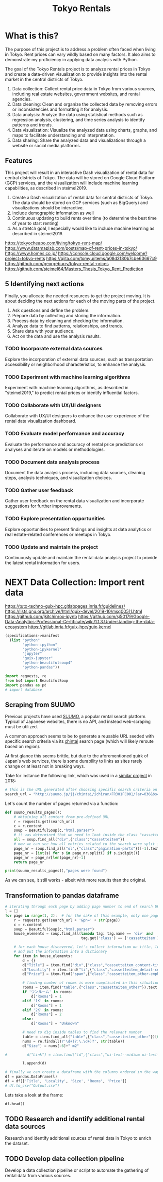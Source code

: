 #+BRAIN_PARENTS: data-science
#+PROPERTY: header-args :session *tokyo-rent* :kernel python3 :mkdirp yes :noweb yes

#+TITLE: Tokyo Rentals

#+FILETAGS: incremental

* What is this?
:PROPERTIES:
:CREATED:  [2023-05-07 Sun 20:13]
:ID:       e8ce6b0d-89f0-48b4-aa28-612a1dc6cd9f
:END:

The purpose of this project is to address a problem often faced when living in Tokyo. Rent prices can vary wildly based on many factors. It also aims to demonstrate my proficiency in applying data analysis with Python.

The goal of the Tokyo Rentals project is to analyze rental prices in Tokyo and create a data-driven visualization to provide insights into the rental market in the central districts of Tokyo.

1. Data collection: Collect rental price data in Tokyo from various sources, including real estate websites, government websites, and rental agencies.
2. Data cleaning: Clean and organize the collected data by removing errors or inconsistencies and formatting it for analysis.
3. Data analysis: Analyze the data using statistical methods such as regression analysis, clustering, and time series analysis to identify patterns and trends.
4. Data visualization: Visualize the analyzed data using charts, graphs, and maps to facilitate understanding and interpretation.
5. Data sharing: Share the analyzed data and visualizations through a website or social media platforms.

** Features
:PROPERTIES:
:CREATED:  [2023-05-07 Sun 20:13]
:ID:       122187db-a3ef-4b07-b06c-6c9741dd7ab1
:END:

This project will result in an interactive Dash visualization of rental data for central districts of Tokyo. The data will be stored on Google Cloud Platform (GCP) services, and the visualization will include machine learning capabilities, as described in steimel2019.

1. Create a Dash visualization of rental data for central districts of Tokyo. The data should be stored on GCP services (such as BigQuery) and visualizations should be interactive.
2. Include demographic information as well
3. Continuous updating to build rents over time (to determine the best time of year to start renting)
4. As a stretch goal, I especially would like to include machine learning as described in steimel2019.

https://tokyocheapo.com/living/tokyo-rent-map/
https://www.datamaplab.com/posts/map-of-rent-prices-in-tokyo/
https://www.homes.co.jp/
https://console.cloud.google.com/welcome?project=tokyo-rents
https://qiita.com/tomyu/items/a08d3180b7cbe63667c9
https://github.com/georgeburry/tokyo-rental-prices
https://github.com/steimel64/Masters_Thesis_Tokyo_Rent_Prediction

** 5 Identifying next actions
:PROPERTIES:
:CREATED:  [2023-05-07 Sun 20:13]
:ID:       9c3e3b50-6197-4dfe-9c86-a8977812a2e1
:END:
Finally, you allocate the needed resources to get the project moving. It is about deciding the next actions for each of the moving parts of the project.

1. Ask questions and define the problem.
2. Prepare data by collecting and storing the information.
3. Process data by cleaning and checking the information.
4. Analyze data to find patterns, relationships, and trends.
5. Share data with your audience.
6. Act on the data and use the analysis results.
*** TODO Incorporate external data sources
:PROPERTIES:
:CREATED:  [2023-05-23 Tue 17:02]
:ID:       7c683a07-c5b7-4fab-9949-ebd965ad8e41
:END:
Explore the incorporation of external data sources, such as transportation accessibility or neighborhood characteristics, to enhance the analysis.

*** TODO Experiment with machine learning algorithms
:PROPERTIES:
:CREATED:  [2023-05-23 Tue 17:02]
:ID:       6a119376-ed7b-4cf4-a5c5-01e7b25271df
:END:
Experiment with machine learning algorithms, as described in "steimel2019," to predict rental prices or identify influential factors.

*** TODO Collaborate with UX/UI designers
:PROPERTIES:
:CREATED:  [2023-05-23 Tue 17:02]
:ID:       06239226-00b9-4e1b-a9b8-040654137474
:END:
Collaborate with UX/UI designers to enhance the user experience of the rental data visualization dashboard.

*** TODO Evaluate model performance and accuracy
:PROPERTIES:
:CREATED:  [2023-05-23 Tue 17:02]
:ID:       b602aa69-a988-4f68-8657-d725d276ee92
:END:
Evaluate the performance and accuracy of rental price predictions or analyses and iterate on models or methodologies.

*** TODO Document data analysis process
:PROPERTIES:
:CREATED:  [2023-05-23 Tue 17:02]
:ID:       a3cfd92b-41b4-4cea-94f4-63e7b4176cbb
:END:
Document the data analysis process, including data sources, cleaning steps, analysis techniques, and visualization choices.

*** TODO Gather user feedback
:PROPERTIES:
:CREATED:  [2023-05-23 Tue 17:02]
:ID:       79411ece-5426-4630-ba3b-758e69a75c2e
:END:
Gather user feedback on the rental data visualization and incorporate suggestions for further improvements.

*** TODO Explore presentation opportunities
:PROPERTIES:
:CREATED:  [2023-05-23 Tue 17:02]
:ID:       c844f103-d627-4ca6-a6c7-645bc753c032
:END:
Explore opportunities to present findings and insights at data analytics or real estate-related conferences or meetups in Tokyo.

*** TODO Update and maintain the project
:PROPERTIES:
:CREATED:  [2023-05-23 Tue 17:02]
:ID:       68cbf7f4-207e-40b5-b897-80be1d041959
:END:
Continuously update and maintain the rental data analysis project to provide the latest rental information for users.
* NEXT Data Collection: Import rent data
:PROPERTIES:
:CREATED:  [2023-05-13 Sat 09:30]
:ID:       f0f14775-e4a4-4644-9825-cad597f29c00
:END:

https://tuto-techno-guix-hpc.gitlabpages.inria.fr/guidelines/
https://lists.gnu.org/archive/html/guix-devel/2019-10/msg00511.html
https://github.com/jkitchin/ox-ipynb
https://github.com/sj50179/Google-Data-Analytics-Professional-Certificate/wiki/1.1.3.Understanding-the-data-ecosystem
https://gitlab.inria.fr/guix-hpc/guix-kernel

#+begin_src scheme :tangle manifest.scm :eval no
(specifications->manifest
  (list "python"
        "python-ipython"
        "python-ipykernel"
        "jupyter"
        "guix-jupyter"
        "python-beautifulsoup4"
        "python-pandas"))
#+end_src

#+begin_src jupyter-python
import requests, re
from bs4 import BeautifulSoup
import pandas as pd
# import database
#+end_src

#+RESULTS:

** Scraping from SUUMO
:PROPERTIES:
:CREATED:  [2023-05-23 Tue 15:03]
:ID:       0fb79f3f-eb9b-4ee6-9910-ca58f356604c
:END:

Previous projects have used [[https://suumo.jp/][SUUMO]], a popular rental search platform. Typical of Japanese websites, there is no API, and instead web-scraping must be utilized.

A common approach seems to be to generate a reusable URL seeded with specific search criteria via its [[https://suumo.jp/jj/chintai][chintai]] search page (which will likely reroute based on region).

At first glance this seems brittle, but due to the aforementioned quirk of Japan's web services, there is some durability to links as sites rarely change or at least not in breaking ways.

Take for instance the following link, which was used in a [[https://github.com/georgeburry/tokyo-rental-prices/tree/master][similar project]] in 2018:
#+begin_src jupyter-python :eval yes :results silent
# this is the URL generated after choosing specific search criteria on the website (e.g. location, house type, price range)
search_url = "http://suumo.jp/jj/chintai/ichiran/FR301FC001/?ar=030&bs=040&ta=13&sc=13101&sc=13102&sc=13103&sc=13104&sc=13105&sc=13113&cb=0.0&ct=9999999&et=9999999&cn=9999999&mb=0&mt=9999999&shkr1=03&shkr2=03&shkr3=03&shkr4=03&fw2="
#+end_src

Let's count the number of pages returned via a function:
#+begin_src jupyter-python :eval yes :results silent
def suumo_results_pages():
    # obtaining all content from pre-defined URL
    r = requests.get(search_url)
    c = r.content
    soup = BeautifulSoup(c,"html.parser")
    # it was determined that we need to look inside the class "cassetteitem" having inspected the HTML elements
    all = soup.find_all("div",{"class":"cassetteitem"})
    # now we can see how all entries related to the search were split into pages by looking for "pagination-parts" class instances.
    page_nr = soup.find_all("ol",{"class":"pagination-parts"})[-1].text
    page_nr = [int(s) for s in page_nr.split() if s.isdigit()]
    page_nr = page_nr[len(page_nr)-1]
    return page_nr
#+end_src

#+begin_src jupyter-python :eval yes
print(suumo_results_pages(),"pages were found")
#+end_src

#+RESULTS:
: 696 pages were found

As we can see, it still works - albeit with more results than the original.

** Transformation to pandas dataframe
:PROPERTIES:
:CREATED:  [2023-05-28 Sun 12:59]
:ID:       63efe878-e4dd-4ce8-875e-112b46c34442
:END:

#+begin_src jupyter-python :results silent
# iterating through each page by adding page number to end of search URL each time
l = []
for page in range(1, 2):  # for the sake of this example, only one page is used to speed up the operation
    r = requests.get(search_url + '&pn=' + str(page))
    c = r.content
    soup = BeautifulSoup(c,"html.parser")
    house_elements = soup.find_all(lambda tag: tag.name == 'div' and
                                   tag.get('class') == ['cassetteitem'])    # "cassetteitem" is the class for each house

    # for each house discovered, let's collect information on title, locality, number of room, floor area and price
    # and put the information into a dictionary
    for item in house_elements:
        d = {}
        d["Title"] = item.find("div",{"class","cassetteitem_content-title"}).text
        d["Locality"] = item.find("li",{"class","cassetteitem_detail-col1"}).text
        d["Price"] = item.find("span",{"class","cassetteitem_other-emphasis ui-text--bold"}).text.replace("\n","").replace(" ","")

        # finding number of rooms is more complicated in this situation, because categories need to be decoded
        rooms = item.find("table",{"class","cassetteitem_other"}).text
        if 'ワンルーム' in rooms:
            d["Rooms"] = 1
        elif '1K' in rooms:
            d["Rooms"] = 1
        elif '2K' in rooms:
            d["Rooms"] = 2
        else:
            d["Rooms"] = "Unknown"

        # need to dig inside tables to find the relevant number
        table = item.find_all("table",{"class","cassetteitem_other"})[0]
        nums = re.findall(r'\d+(?:\.\d+)?', str(table))
        d["Size"] = nums[-6]+" m2"

#         d["Link"] = item.find("td",{"class","ui-text--midium ui-text--bold"}).text

        l.append(d)

# finally we can create a dataframe with the columns ordered in the way we please and then save it as a CSV file
df = pandas.DataFrame(l)
df = df[['Title', 'Locality', 'Size', 'Rooms', 'Price']]
# df.to_csv("Output.csv")
#+end_src

Lets take a look at the frame:
#+begin_src jupyter-python
df.head()
#+end_src

#+RESULTS:
:                 Title   Locality      Size    Rooms   Price
: 0    ザ・グランクラッセ日本橋イースト  東京都中央区新川２  77.02 m2  Unknown    33万円
: 1    Ｎｉｓｈｉａｚａｂｕ－Ｈｏｕｓｅ  東京都港区西麻布１  184.6 m2  Unknown    55万円
: 2          シティスパイア新富町   東京都中央区湊３  48.46 m2        1   9.8万円
: 3             アムス八丁堀I  東京都中央区新川２  55.24 m2        1  11.9万円
: 4  ライオンズフォーシア中央MINATO   東京都中央区湊２  42.19 m2        2  12.7万円

** TODO Research and identify additional rental data sources
:PROPERTIES:
:CREATED:  [2023-05-23 Tue 17:02]
:ID:       7c6311eb-30e3-4144-9b35-fe323edcf08f
:END:
Research and identify additional sources of rental data in Tokyo to enrich the dataset.

** TODO Develop data collection pipeline
:PROPERTIES:
:CREATED:  [2023-05-23 Tue 17:02]
:ID:       630ccbf5-6f99-40ae-9f6e-2ec5541f04c2
:END:
Develop a data collection pipeline or script to automate the gathering of rental data from various sources.

* TODO Cleaning
:PROPERTIES:
:CREATED:  [2023-05-23 Tue 16:28]
:ID:       8c93d6a6-282a-4890-974d-0c209b874cf2
:END:
** TODO Apply data cleaning techniques
:PROPERTIES:
:CREATED:  [2023-05-23 Tue 17:02]
:ID:       e79c734c-70ef-4230-9911-806019735e1c
:END:
Apply data cleaning techniques to address inconsistencies, missing values, and outliers in the rental data.

* TODO Analysis
:PROPERTIES:
:CREATED:  [2023-05-23 Tue 16:28]
:ID:       8ce6c8e1-1d6e-4321-a723-b3e1e4892cb3
:END:
** TODO Perform exploratory data analysis
:PROPERTIES:
:CREATED:  [2023-05-23 Tue 17:02]
:ID:       32c93679-55fa-4e6a-9ce0-5e2125d0213d
:END:
Perform exploratory data analysis to gain insights into rental price distribution, property types, and geographical variations.

** TODO Implement statistical analysis techniques
:PROPERTIES:
:CREATED:  [2023-05-23 Tue 17:02]
:ID:       00a104bd-41e3-4f87-ae4e-c6741fa4ef09
:END:
Implement statistical analysis techniques such as regression, clustering, or time series analysis to identify patterns and trends in the rental market.

* TODO Visualization
:PROPERTIES:
:CREATED:  [2023-05-23 Tue 16:28]
:ID:       0bfc3db3-552e-458f-8127-5761d40b4eb2
:END:
*** TODO Create interactive visualizations
:PROPERTIES:
:CREATED:  [2023-05-23 Tue 17:02]
:ID:       947558a4-7652-4a83-89e4-8e69b031f364
:END:
Create interactive visualizations using Dash or other libraries to present rental data in an intuitive and user-friendly manner.
*** TODO Conduct comparative analysis
:PROPERTIES:
:CREATED:  [2023-05-23 Tue 17:02]
:ID:       0cd53336-9b42-49a2-873a-566cc58678fd
:END:
Conduct comparative analysis between different districts or neighborhoods within Tokyo to identify affordable rental options or investment opportunities.

* TODO Data Sharing
:PROPERTIES:
:CREATED:  [2023-05-23 Tue 16:28]
:ID:       0d22c9cc-a8e8-45fa-927d-7369eceae898
:END:

